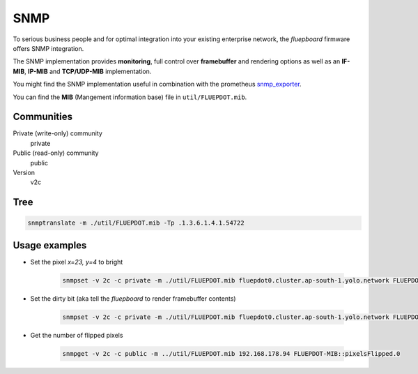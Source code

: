 SNMP
====

To serious business people and for optimal integration into your existing enterprise network, the *fluepboard* firmware offers SNMP integration.

The SNMP implementation provides **monitoring**, full control over **framebuffer** and rendering options as well as an **IF-MIB**, **IP-MIB** and **TCP/UDP-MIB** implementation.

You might find the SNMP implementation useful in combination with the prometheus `snmp_exporter`_.

You can find the **MIB** (Mangement information base) file in ``util/FLUEPDOT.mib``.

Communities
-----------

Private (write-only) community
    private

Public (read-only) community
    public

Version
    v2c

Tree
----

.. code:: bash

   snmptranslate -m ./util/FLUEPDOT.mib -Tp .1.3.6.1.4.1.54722

.. runcmd:: snmptranslate -m ../util/FLUEPDOT.mib -Tp .1.3.6.1.4.1.54722
   :syntax: bash

Usage examples
--------------

- Set the pixel *x=23, y=4* to bright

    .. code:: bash

        snmpset -v 2c -c private -m ./util/FLUEPDOT.mib fluepdot0.cluster.ap-south-1.yolo.network FLUEPDOT-MIB::pixelState.23.4 i bright

- Set the dirty bit (aka tell the *fluepboard* to render framebuffer contents)

    .. code:: bash

        snmpset -v 2c -c private -m ./util/FLUEPDOT.mib fluepdot0.cluster.ap-south-1.yolo.network FLUEPDOT-MIB::dirtyBit.0 i 1

- Get the number of flipped pixels

    .. code:: bash

        snmpget -v 2c -c public -m ../util/FLUEPDOT.mib 192.168.178.94 FLUEPDOT-MIB::pixelsFlipped.0

.. _snmp_exporter: https://github.com/prometheus/snmp_exporter
